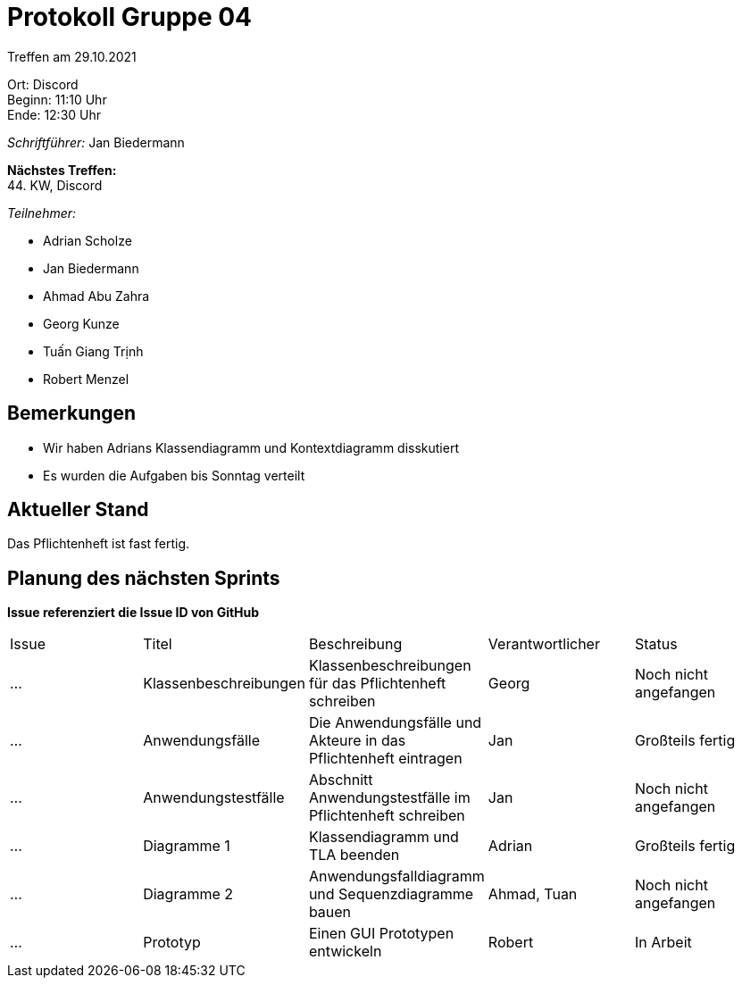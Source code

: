 = Protokoll Gruppe 04

Treffen am 29.10.2021

Ort:      Discord +
Beginn:   11:10 Uhr +
Ende:     12:30 Uhr

__Schriftführer:__ Jan Biedermann

*Nächstes Treffen:* +
44. KW, Discord

__Teilnehmer:__
//Tabellarisch oder Aufzählung, Kennzeichnung von Teilnehmern mit besonderer Rolle (z.B. Kunde)

- Adrian Scholze
- Jan Biedermann
- Ahmad Abu Zahra
- Georg Kunze
- Tuấn Giang Trịnh
- Robert Menzel

== Bemerkungen
- Wir haben Adrians Klassendiagramm und Kontextdiagramm disskutiert
- Es wurden die Aufgaben bis Sonntag verteilt

== Aktueller Stand
Das Pflichtenheft ist fast fertig.

== Planung des nächsten Sprints
*Issue referenziert die Issue ID von GitHub*

// See http://asciidoctor.org/docs/user-manual/=tables
[option="headers"]
|===
|Issue |Titel |Beschreibung |Verantwortlicher |Status
|…     |Klassenbeschreibungen     |Klassenbeschreibungen für das Pflichtenheft schreiben            |Georg                |Noch nicht angefangen
|…     |Anwendungsfälle     |Die Anwendungsfälle und Akteure in das Pflichtenheft eintragen            |Jan                |Großteils fertig
|…     |Anwendungstestfälle     |Abschnitt Anwendungstestfälle im Pflichtenheft schreiben            |Jan                |Noch nicht angefangen
|…     |Diagramme 1     |Klassendiagramm und TLA beenden            |Adrian                |Großteils fertig
|…     |Diagramme 2     |Anwendungsfalldiagramm und Sequenzdiagramme bauen            |Ahmad, Tuan                |Noch nicht angefangen
|…     |Prototyp     |Einen GUI Prototypen entwickeln            |Robert              |In Arbeit
|===